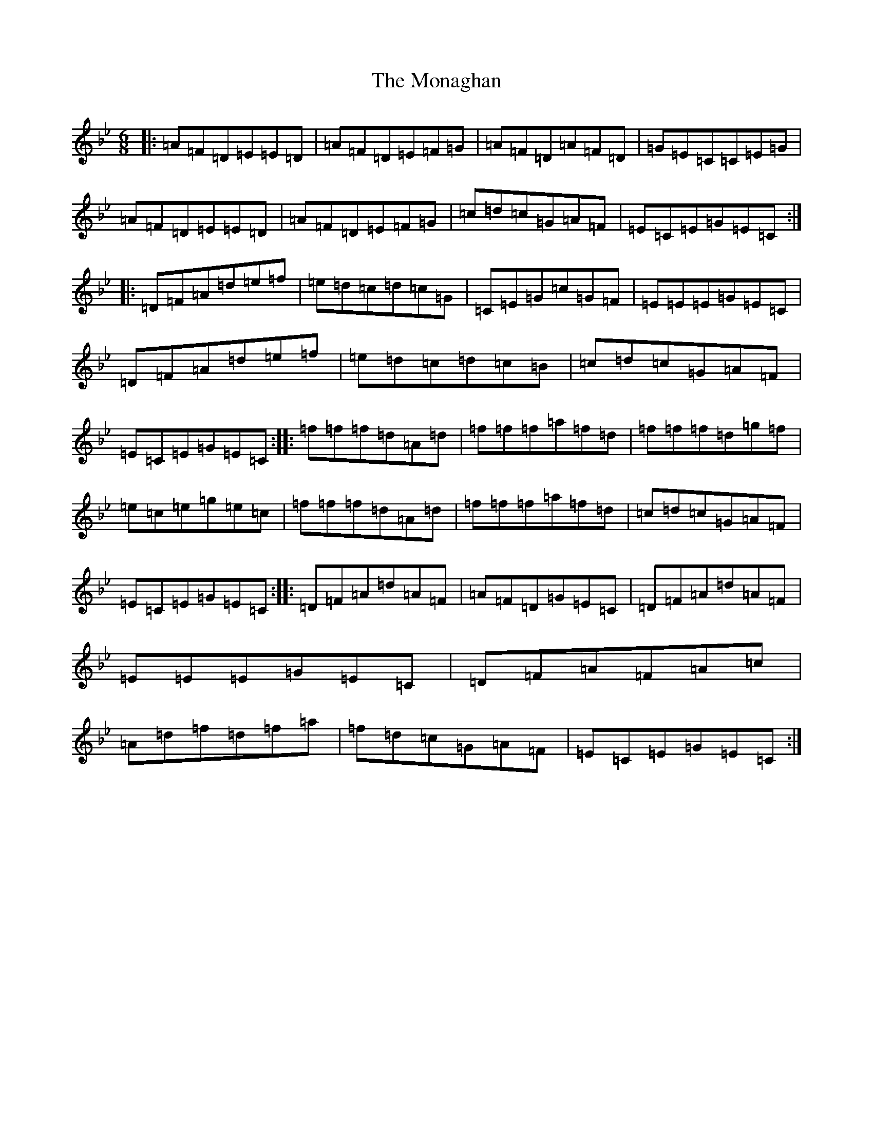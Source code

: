X: 14554
T: Monaghan, The
S: https://thesession.org/tunes/67#setting12521
Z: E Dorian
R: jig
M:6/8
L:1/8
K: C Dorian
|:=A=F=D=E=E=D|=A=F=D=E=F=G|=A=F=D=A=F=D|=G=E=C=C=E=G|=A=F=D=E=E=D|=A=F=D=E=F=G|=c=d=c=G=A=F|=E=C=E=G=E=C:||:=D=F=A=d=e=f|=e=d=c=d=c=G|=C=E=G=c=G=F|=E=E=E=G=E=C|=D=F=A=d=e=f|=e=d=c=d=c=B|=c=d=c=G=A=F|=E=C=E=G=E=C:||:=f=f=f=d=A=d|=f=f=f=a=f=d|=f=f=f=d=g=f|=e=c=e=g=e=c|=f=f=f=d=A=d|=f=f=f=a=f=d|=c=d=c=G=A=F|=E=C=E=G=E=C:||:=D=F=A=d=A=F|=A=F=D=G=E=C|=D=F=A=d=A=F|=E=E=E=G=E=C|=D=F=A=F=A=c|=A=d=f=d=f=a|=f=d=c=G=A=F|=E=C=E=G=E=C:|